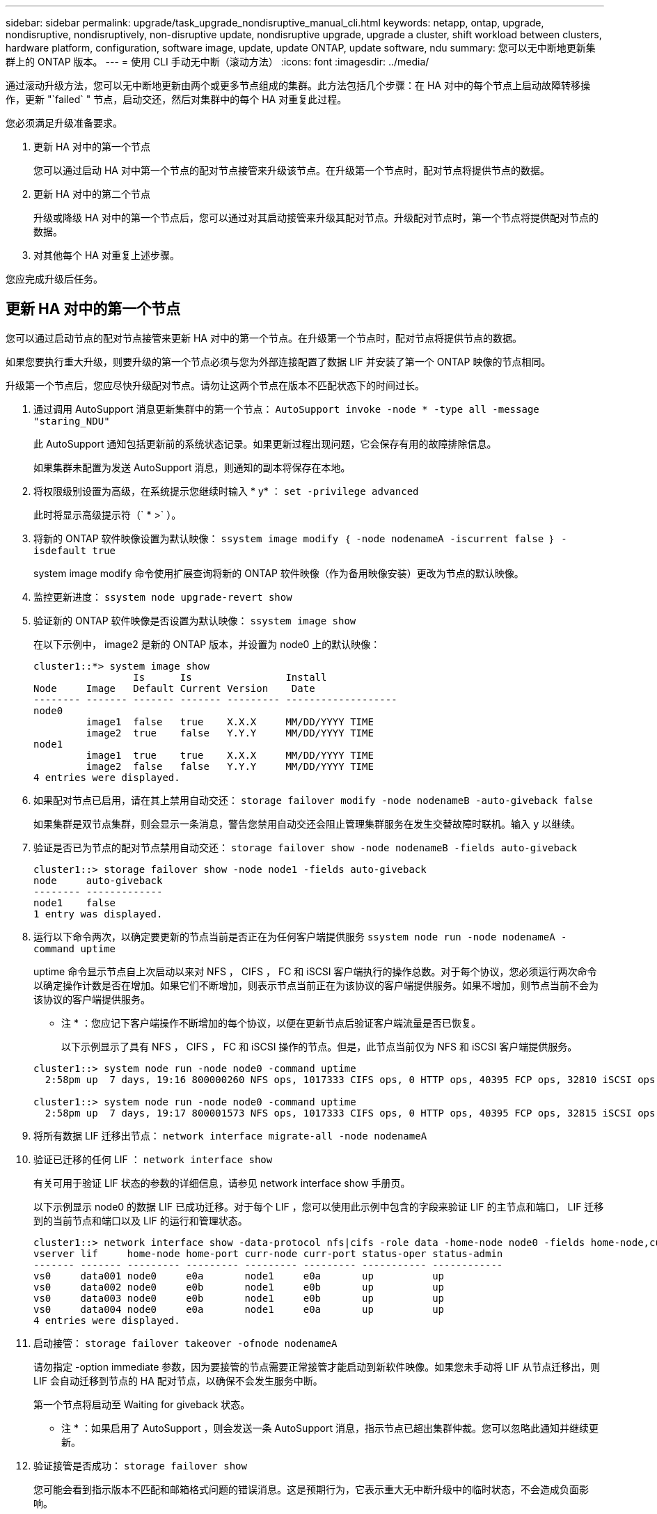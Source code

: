 ---
sidebar: sidebar 
permalink: upgrade/task_upgrade_nondisruptive_manual_cli.html 
keywords: netapp, ontap, upgrade, nondisruptive, nondisruptively, non-disruptive update, nondisruptive upgrade, upgrade a cluster, shift workload between clusters, hardware platform, configuration, software image, update, update ONTAP, update software, ndu 
summary: 您可以无中断地更新集群上的 ONTAP 版本。 
---
= 使用 CLI 手动无中断（滚动方法）
:icons: font
:imagesdir: ../media/


[role="lead"]
通过滚动升级方法，您可以无中断地更新由两个或更多节点组成的集群。此方法包括几个步骤：在 HA 对中的每个节点上启动故障转移操作，更新 "`failed` " 节点，启动交还，然后对集群中的每个 HA 对重复此过程。

您必须满足升级准备要求。

. 更新 HA 对中的第一个节点
+
您可以通过启动 HA 对中第一个节点的配对节点接管来升级该节点。在升级第一个节点时，配对节点将提供节点的数据。

. 更新 HA 对中的第二个节点
+
升级或降级 HA 对中的第一个节点后，您可以通过对其启动接管来升级其配对节点。升级配对节点时，第一个节点将提供配对节点的数据。

. 对其他每个 HA 对重复上述步骤。


您应完成升级后任务。



== 更新 HA 对中的第一个节点

您可以通过启动节点的配对节点接管来更新 HA 对中的第一个节点。在升级第一个节点时，配对节点将提供节点的数据。

如果您要执行重大升级，则要升级的第一个节点必须与您为外部连接配置了数据 LIF 并安装了第一个 ONTAP 映像的节点相同。

升级第一个节点后，您应尽快升级配对节点。请勿让这两个节点在版本不匹配状态下的时间过长。

. 通过调用 AutoSupport 消息更新集群中的第一个节点： `AutoSupport invoke -node * -type all -message "staring_NDU"`
+
此 AutoSupport 通知包括更新前的系统状态记录。如果更新过程出现问题，它会保存有用的故障排除信息。

+
如果集群未配置为发送 AutoSupport 消息，则通知的副本将保存在本地。

. 将权限级别设置为高级，在系统提示您继续时输入 * y* ： `set -privilege advanced`
+
此时将显示高级提示符（` * >` ）。

. 将新的 ONTAP 软件映像设置为默认映像： `ssystem image modify ｛ -node nodenameA -iscurrent false ｝ -isdefault true`
+
system image modify 命令使用扩展查询将新的 ONTAP 软件映像（作为备用映像安装）更改为节点的默认映像。

. 监控更新进度： `ssystem node upgrade-revert show`
. 验证新的 ONTAP 软件映像是否设置为默认映像： `ssystem image show`
+
在以下示例中， image2 是新的 ONTAP 版本，并设置为 node0 上的默认映像：

+
[listing]
----
cluster1::*> system image show
                 Is      Is                Install
Node     Image   Default Current Version    Date
-------- ------- ------- ------- --------- -------------------
node0
         image1  false   true    X.X.X     MM/DD/YYYY TIME
         image2  true    false   Y.Y.Y     MM/DD/YYYY TIME
node1
         image1  true    true    X.X.X     MM/DD/YYYY TIME
         image2  false   false   Y.Y.Y     MM/DD/YYYY TIME
4 entries were displayed.
----
. 如果配对节点已启用，请在其上禁用自动交还： `storage failover modify -node nodenameB -auto-giveback false`
+
如果集群是双节点集群，则会显示一条消息，警告您禁用自动交还会阻止管理集群服务在发生交替故障时联机。输入 `y` 以继续。

. 验证是否已为节点的配对节点禁用自动交还： `storage failover show -node nodenameB -fields auto-giveback`
+
[listing]
----
cluster1::> storage failover show -node node1 -fields auto-giveback
node     auto-giveback
-------- -------------
node1    false
1 entry was displayed.
----
. 运行以下命令两次，以确定要更新的节点当前是否正在为任何客户端提供服务 `ssystem node run -node nodenameA -command uptime`
+
uptime 命令显示节点自上次启动以来对 NFS ， CIFS ， FC 和 iSCSI 客户端执行的操作总数。对于每个协议，您必须运行两次命令以确定操作计数是否在增加。如果它们不断增加，则表示节点当前正在为该协议的客户端提供服务。如果不增加，则节点当前不会为该协议的客户端提供服务。

+
* 注 * ：您应记下客户端操作不断增加的每个协议，以便在更新节点后验证客户端流量是否已恢复。

+
以下示例显示了具有 NFS ， CIFS ， FC 和 iSCSI 操作的节点。但是，此节点当前仅为 NFS 和 iSCSI 客户端提供服务。

+
[listing]
----
cluster1::> system node run -node node0 -command uptime
  2:58pm up  7 days, 19:16 800000260 NFS ops, 1017333 CIFS ops, 0 HTTP ops, 40395 FCP ops, 32810 iSCSI ops

cluster1::> system node run -node node0 -command uptime
  2:58pm up  7 days, 19:17 800001573 NFS ops, 1017333 CIFS ops, 0 HTTP ops, 40395 FCP ops, 32815 iSCSI ops
----
. 将所有数据 LIF 迁移出节点： `network interface migrate-all -node nodenameA`
. 验证已迁移的任何 LIF ： `network interface show`
+
有关可用于验证 LIF 状态的参数的详细信息，请参见 network interface show 手册页。

+
以下示例显示 node0 的数据 LIF 已成功迁移。对于每个 LIF ，您可以使用此示例中包含的字段来验证 LIF 的主节点和端口， LIF 迁移到的当前节点和端口以及 LIF 的运行和管理状态。

+
[listing]
----
cluster1::> network interface show -data-protocol nfs|cifs -role data -home-node node0 -fields home-node,curr-node,curr-port,home-port,status-admin,status-oper
vserver lif     home-node home-port curr-node curr-port status-oper status-admin
------- ------- --------- --------- --------- --------- ----------- ------------
vs0     data001 node0     e0a       node1     e0a       up          up
vs0     data002 node0     e0b       node1     e0b       up          up
vs0     data003 node0     e0b       node1     e0b       up          up
vs0     data004 node0     e0a       node1     e0a       up          up
4 entries were displayed.
----
. 启动接管： `storage failover takeover -ofnode nodenameA`
+
请勿指定 -option immediate 参数，因为要接管的节点需要正常接管才能启动到新软件映像。如果您未手动将 LIF 从节点迁移出，则 LIF 会自动迁移到节点的 HA 配对节点，以确保不会发生服务中断。

+
第一个节点将启动至 Waiting for giveback 状态。

+
* 注 * ：如果启用了 AutoSupport ，则会发送一条 AutoSupport 消息，指示节点已超出集群仲裁。您可以忽略此通知并继续更新。

. 验证接管是否成功： `storage failover show`
+
您可能会看到指示版本不匹配和邮箱格式问题的错误消息。这是预期行为，它表示重大无中断升级中的临时状态，不会造成负面影响。

+
以下示例显示接管已成功。节点 node0 处于 Waiting for giveback 状态，其配对节点处于 In takeover 状态。

+
[listing]
----
cluster1::> storage failover show
                              Takeover
Node           Partner        Possible State Description
-------------- -------------- -------- -------------------------------------
node0          node1          -        Waiting for giveback (HA mailboxes)
node1          node0          false    In takeover
2 entries were displayed.
----
. 至少等待八分钟，以使以下条件生效：
+
** 客户端多路径（如果已部署）已稳定。
** 客户端将从接管期间发生的 I/O 操作暂停中恢复。
+
恢复时间特定于客户端，可能需要超过八分钟，具体取决于客户端应用程序的特征。



. 将聚合返回到第一个节点： `storage failover giveback – ofnode nodenameA`
+
交还首先将根聚合返回到配对节点，然后在该节点完成启动后，返回非根聚合以及设置为自动还原的任何 LIF 。一旦返回聚合，新启动的节点就会开始从每个聚合向客户端提供数据。

. 验证是否已返回所有聚合： `storage failover show-giveback`
+
如果 Giveback Status 字段指示没有要交还的聚合，则表示所有聚合均已返回。如果交还被否决，则该命令将显示交还进度以及否决了交还的子系统。

. 如果尚未返回任何聚合，请执行以下步骤：
+
.. 查看否决临时解决策以确定您是要解决 " `ve到` " 条件还是覆盖此否决。
+
link:https://docs.netapp.com/us-en/ontap/high-availability/index.html["高可用性配置"]

.. 如有必要，请解决错误消息中所述的 " 从 `ve到` " 条件，确保已确定的任何操作均正常终止。
.. 重新运行 storage failover giveback 命令。
+
如果您决定覆盖 " `ve到` " 条件，请将 -override-vetoes 参数设置为 true 。



. 至少等待八分钟，以使以下条件生效：
+
** 客户端多路径（如果已部署）已稳定。
** 客户端将从交还期间发生的 I/O 操作暂停中恢复。
+
恢复时间特定于客户端，可能需要超过八分钟，具体取决于客户端应用程序的特征。



. 验证是否已成功完成节点的更新：
+
.. 转至高级权限级别：``set -privilege advanced``
.. 验证节点的更新状态是否已完成： `ssystem node upgrade-revert show -node nodenameA`
+
此状态应列为已完成。

+
如果状态为未完成，请从节点中运行 system node upgrade-revert upgrade 命令。如果命令未完成更新，请联系技术支持。

.. 返回到管理权限级别： `set -privilege admin`


. 验证节点的端口是否已启动： `network port show -node nodenameA`
+
您必须在升级到更高版本的 ONTAP 9 的节点上运行此命令。

+
以下示例显示节点的所有端口均已启动：

+
[listing]
----
cluster1::> network port show -node node0
                                                             Speed (Mbps)
Node   Port      IPspace      Broadcast Domain Link   MTU    Admin/Oper
------ --------- ------------ ---------------- ----- ------- ------------
node0
       e0M       Default      -                up       1500  auto/100
       e0a       Default      -                up       1500  auto/1000
       e0b       Default      -                up       1500  auto/1000
       e1a       Cluster      Cluster          up       9000  auto/10000
       e1b       Cluster      Cluster          up       9000  auto/10000
5 entries were displayed.
----
. 将 LIF 还原到节点： `network interface revert *`
+
此命令将返回已从节点迁移的 LIF 。

+
[listing]
----
cluster1::> network interface revert *
8 entries were acted on.
----
. 验证节点的数据 LIF 是否已成功还原回节点，以及它们是否已启动： `network interface show`
+
以下示例显示此节点托管的所有数据 LIF 均已成功还原回此节点，并且其运行状态为已启动：

+
[listing]
----
cluster1::> network interface show
            Logical    Status     Network            Current       Current Is
Vserver     Interface  Admin/Oper Address/Mask       Node          Port    Home
----------- ---------- ---------- ------------------ ------------- ------- ----
vs0
            data001      up/up    192.0.2.120/24     node0         e0a     true
            data002      up/up    192.0.2.121/24     node0         e0b     true
            data003      up/up    192.0.2.122/24     node0         e0b     true
            data004      up/up    192.0.2.123/24     node0         e0a     true
4 entries were displayed.
----
. 如果您之前确定此节点为客户端提供服务，请验证此节点是否正在为先前提供的每个协议提供服务： `ssystem node run -node nodenameA -command uptime`
+
更新期间，操作计数重置为零。

+
以下示例显示更新后的节点已恢复为其 NFS 和 iSCSI 客户端提供服务：

+
[listing]
----
cluster1::> system node run -node node0 -command uptime
  3:15pm up  0 days, 0:16 129 NFS ops, 0 CIFS ops, 0 HTTP ops, 0 FCP ops, 2 iSCSI ops
----
. 如果先前已禁用配对节点，请在其上重新启用自动交还： `storage failover modify -node nodenameB -auto-giveback true`


您应继续尽快更新节点的 HA 配对节点。如果出于任何原因必须暂停更新过程，则 HA 对中的两个节点应运行相同的 ONTAP 版本。



== 更新 HA 对中的配对节点

更新 HA 对中的第一个节点后，您可以通过对其启动接管来更新其配对节点。升级配对节点时，第一个节点将提供配对节点的数据。

. 将权限级别设置为高级，在系统提示您继续时输入 * y* ： `set -privilege advanced`
+
此时将显示高级提示符（` * >` ）。

. 将新的 ONTAP 软件映像设置为默认映像： `ssystem image modify ｛ -node nodenameB -iscurrent false ｝ -isdefault true`
+
system image modify 命令使用扩展查询将新的 ONTAP 软件映像（作为备用映像安装）更改为节点的默认映像。

. 监控更新进度： `ssystem node upgrade-revert show`
. 验证新的 ONTAP 软件映像是否设置为默认映像： `ssystem image show`
+
在以下示例中， `image2` 是 ONTAP 的新版本，并设置为节点上的默认映像：

+
[listing]
----
cluster1::*> system image show
                 Is      Is                Install
Node     Image   Default Current Version    Date
-------- ------- ------- ------- --------- -------------------
node0
         image1  false   false   X.X.X     MM/DD/YYYY TIME
         image2  true    true    Y.Y.Y     MM/DD/YYYY TIME
node1
         image1  false   true    X.X.X     MM/DD/YYYY TIME
         image2  true    false   Y.Y.Y     MM/DD/YYYY TIME
4 entries were displayed.
----
. 如果配对节点已启用，请在其上禁用自动交还： `storage failover modify -node nodenameA -auto-giveback false`
+
如果集群是双节点集群，则会显示一条消息，警告您禁用自动交还会阻止管理集群服务在发生交替故障时联机。输入 `y` 以继续。

. 验证是否已为配对节点禁用自动交还： `storage failover show -node nodenameA -fields auto-giveback`
+
[listing]
----
cluster1::> storage failover show -node node0 -fields auto-giveback
node     auto-giveback
-------- -------------
node0    false
1 entry was displayed.
----
. 运行以下命令两次，以确定要更新的节点当前是否正在为任何客户端提供服务： `ssystem node run -node nodenameB -command uptime`
+
uptime 命令显示节点自上次启动以来对 NFS ， CIFS ， FC 和 iSCSI 客户端执行的操作总数。对于每个协议，您必须运行两次命令以确定操作计数是否在增加。如果它们不断增加，则表示节点当前正在为该协议的客户端提供服务。如果不增加，则节点当前不会为该协议的客户端提供服务。

+
* 注 * ：您应记下客户端操作不断增加的每个协议，以便在更新节点后验证客户端流量是否已恢复。

+
以下示例显示了具有 NFS ， CIFS ， FC 和 iSCSI 操作的节点。但是，此节点当前仅为 NFS 和 iSCSI 客户端提供服务。

+
[listing]
----
cluster1::> system node run -node node1 -command uptime
  2:58pm up  7 days, 19:16 800000260 NFS ops, 1017333 CIFS ops, 0 HTTP ops, 40395 FCP ops, 32810 iSCSI ops

cluster1::> system node run -node node1 -command uptime
  2:58pm up  7 days, 19:17 800001573 NFS ops, 1017333 CIFS ops, 0 HTTP ops, 40395 FCP ops, 32815 iSCSI ops
----
. 将所有数据 LIF 迁移出节点： `network interface migrate-all -node nodenameB`
. 验证已迁移的任何 LIF 的状态： `network interface show`
+
有关可用于验证 LIF 状态的参数的详细信息，请参见 network interface show 手册页。

+
以下示例显示 node1 的数据 LIF 已成功迁移。对于每个 LIF ，您可以使用此示例中包含的字段来验证 LIF 的主节点和端口， LIF 迁移到的当前节点和端口以及 LIF 的运行和管理状态。

+
[listing]
----
cluster1::> network interface show -data-protocol nfs|cifs -role data -home-node node1 -fields home-node,curr-node,curr-port,home-port,status-admin,status-oper
vserver lif     home-node home-port curr-node curr-port status-oper status-admin
------- ------- --------- --------- --------- --------- ----------- ------------
vs0     data001 node1     e0a       node0     e0a       up          up
vs0     data002 node1     e0b       node0     e0b       up          up
vs0     data003 node1     e0b       node0     e0b       up          up
vs0     data004 node1     e0a       node0     e0a       up          up
4 entries were displayed.
----
. 启动接管： `storage failover takeover -ofnode nodenameB -option allow-version-mismatch`
+
请勿指定 -option immediate 参数，因为要接管的节点需要正常接管才能启动到新软件映像。如果您未手动将 LIF 从节点迁移出，则 LIF 会自动迁移到节点的 HA 配对节点，以避免服务中断。

+
被接管的节点将启动至等待交还状态。

+
* 注 * ：如果启用了 AutoSupport ，则会发送一条 AutoSupport 消息，指示节点已超出集群仲裁。您可以忽略此通知并继续更新。

. 验证接管是否成功： `storage failover show`
+
以下示例显示接管已成功。节点 node1 处于 Waiting for giveback 状态，其配对节点处于 In takeover 状态。

+
[listing]
----
cluster1::> storage failover show
                              Takeover
Node           Partner        Possible State Description
-------------- -------------- -------- -------------------------------------
node0          node1          -        In takeover
node1          node0          false    Waiting for giveback (HA mailboxes)
2 entries were displayed.
----
. 至少等待八分钟，以使以下条件生效：
+
** 客户端多路径（如果已部署）已稳定。
** 客户端将从接管期间发生的 I/O 暂停中恢复。
+
恢复时间特定于客户端，可能需要超过八分钟，具体取决于客户端应用程序的特征。



. 将聚合返回到配对节点： `storage failover giveback -ofnode nodenameB`
+
交还操作首先将根聚合返回到配对节点，然后在该节点完成启动后，返回非根聚合以及设置为自动还原的任何 LIF 。一旦返回聚合，新启动的节点就会开始从每个聚合向客户端提供数据。

. 验证是否已返回所有聚合： `storage failover show-giveback`
+
如果 Giveback Status 字段指示没有要交还的聚合，则会返回所有聚合。如果交还被否决，则该命令将显示交还进度以及否决交还操作的子系统。

. 如果未返回任何聚合，请执行以下步骤：
+
.. 查看否决临时解决策以确定您是要解决 " `ve到` " 条件还是覆盖此否决。
+
link:https://docs.netapp.com/us-en/ontap/high-availability/index.html["高可用性配置"]

.. 如有必要，请解决错误消息中所述的 " 从 `ve到` " 条件，确保已确定的任何操作均正常终止。
.. 重新运行 storage failover giveback 命令。
+
如果您决定覆盖 " `ve到` " 条件，请将 -override-vetoes 参数设置为 true 。



. 至少等待八分钟，以使以下条件生效：
+
** 客户端多路径（如果已部署）已稳定。
** 客户端将从交还期间发生的 I/O 操作暂停中恢复。
+
恢复时间特定于客户端，可能需要超过八分钟，具体取决于客户端应用程序的特征。



. 验证是否已成功完成节点的更新：
+
.. 转至高级权限级别：``set -privilege advanced``
.. 验证节点的更新状态是否已完成： `ssystem node upgrade-revert show -node nodenameB`
+
此状态应列为已完成。

+
如果状态为未完成，请从节点中运行 system node upgrade-revert upgrade 命令。如果命令未完成更新，请联系技术支持。

.. 返回到管理权限级别： `set -privilege admin`


. 验证节点的端口是否已启动： `network port show -node nodenameB`
+
您必须在已升级到 ONTAP 9.4 的节点上运行此命令。

+
以下示例显示节点的所有数据端口均已启动：

+
[listing]
----
cluster1::> network port show -node node1
                                                             Speed (Mbps)
Node   Port      IPspace      Broadcast Domain Link   MTU    Admin/Oper
------ --------- ------------ ---------------- ----- ------- ------------
node1
       e0M       Default      -                up       1500  auto/100
       e0a       Default      -                up       1500  auto/1000
       e0b       Default      -                up       1500  auto/1000
       e1a       Cluster      Cluster          up       9000  auto/10000
       e1b       Cluster      Cluster          up       9000  auto/10000
5 entries were displayed.
----
. 将 LIF 还原到节点： `network interface revert *`
+
此命令将返回已从节点迁移的 LIF 。

+
[listing]
----
cluster1::> network interface revert *
8 entries were acted on.
----
. 验证节点的数据 LIF 是否已成功还原回节点，以及它们是否已启动： `network interface show`
+
以下示例显示节点托管的所有数据 LIF 均已成功还原回节点，并且其运行状态为已启动：

+
[listing]
----
cluster1::> network interface show
            Logical    Status     Network            Current       Current Is
Vserver     Interface  Admin/Oper Address/Mask       Node          Port    Home
----------- ---------- ---------- ------------------ ------------- ------- ----
vs0
            data001      up/up    192.0.2.120/24     node1         e0a     true
            data002      up/up    192.0.2.121/24     node1         e0b     true
            data003      up/up    192.0.2.122/24     node1         e0b     true
            data004      up/up    192.0.2.123/24     node1         e0a     true
4 entries were displayed.
----
. 如果您之前确定此节点为客户端提供服务，请验证此节点是否正在为先前提供的每个协议提供服务： `ssystem node run -node nodenameB -command uptime`
+
更新期间，操作计数重置为零。

+
以下示例显示更新后的节点已恢复为其 NFS 和 iSCSI 客户端提供服务：

+
[listing]
----
cluster1::> system node run -node node1 -command uptime
  3:15pm up  0 days, 0:16 129 NFS ops, 0 CIFS ops, 0 HTTP ops, 0 FCP ops, 2 iSCSI ops
----
. 如果这是集群中要更新的最后一个节点，则触发 AutoSupport 通知： `AutoSupport invoke -node * -type all -message "fining_NDU"`
+
此 AutoSupport 通知包括更新前的系统状态记录。如果更新过程出现问题，它会保存有用的故障排除信息。

+
如果集群未配置为发送 AutoSupport 消息，则通知的副本将保存在本地。

. 确认新的 ONTAP 软件正在 HA 对的两个节点上运行： `ssystem node image show`
+
在以下示例中， image2 是 ONTAP 的更新版本，也是两个节点上的默认版本：

+
[listing]
----
cluster1::*> system node image show
                 Is      Is                Install
Node     Image   Default Current Version    Date
-------- ------- ------- ------- --------- -------------------
node0
         image1  false   false   X.X.X     MM/DD/YYYY TIME
         image2  true    true    Y.Y.Y     MM/DD/YYYY TIME
node1
         image1  false   false   X.X.X     MM/DD/YYYY TIME
         image2  true    true    Y.Y.Y     MM/DD/YYYY TIME
4 entries were displayed.
----
. 如果先前已禁用配对节点，请在其上重新启用自动交还： `storage failover modify -node nodenameA -auto-giveback true`
. 使用 cluster show 和 cluster ring show （高级权限级别）命令验证集群是否处于仲裁状态以及服务是否正在运行。
+
在升级任何其他 HA 对之前，必须执行此步骤。

. 返回到管理权限级别： `set -privilege admin`


升级任何其他 HA 对。
